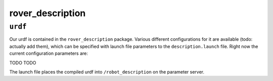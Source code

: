 ==============
rover_description
==============

``urdf``
========

Our urdf is contained in the ``rover_description`` package. Various different configurations for it are available (todo: actually add them), which can be
specified with launch file parameters to the ``description.launch`` file. Right now the current configuration parameters are:

TODO
TODO

The launch file places the compiled urdf into ``/robot_description`` on the parameter server.
